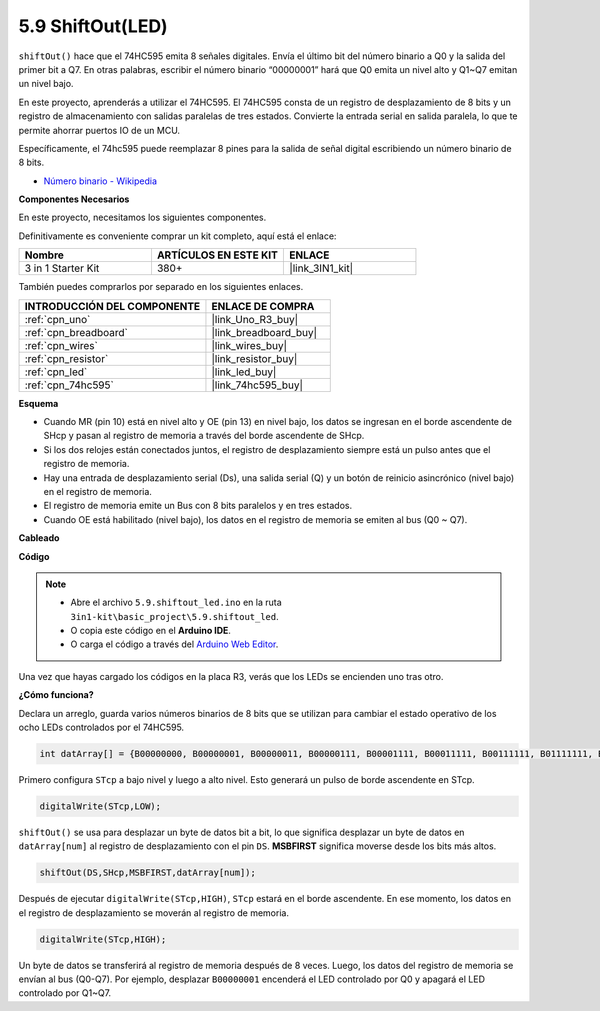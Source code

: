 .. _ar_shiftout:

5.9 ShiftOut(LED)
=======================

``shiftOut()`` hace que el 74HC595 emita 8 señales digitales. Envía el último bit del número binario a Q0 y la salida del primer bit a Q7. En otras palabras, escribir el número binario “00000001” hará que Q0 emita un nivel alto y Q1~Q7 emitan un nivel bajo.

En este proyecto, aprenderás a utilizar el 74HC595. El 74HC595 consta de un registro de desplazamiento de 8 bits y un registro de almacenamiento con salidas paralelas de tres estados. Convierte la entrada serial en salida paralela, lo que te permite ahorrar puertos IO de un MCU.

Específicamente, el 74hc595 puede reemplazar 8 pines para la salida de señal digital escribiendo un número binario de 8 bits.

* `Número binario - Wikipedia <https://en.wikipedia.org/wiki/Binary_number>`_

**Componentes Necesarios**

En este proyecto, necesitamos los siguientes componentes.

Definitivamente es conveniente comprar un kit completo, aquí está el enlace:

.. list-table::
    :widths: 20 20 20
    :header-rows: 1

    *   - Nombre	
        - ARTÍCULOS EN ESTE KIT
        - ENLACE
    *   - 3 in 1 Starter Kit
        - 380+
        - |link_3IN1_kit|

También puedes comprarlos por separado en los siguientes enlaces.

.. list-table::
    :widths: 30 20
    :header-rows: 1

    *   - INTRODUCCIÓN DEL COMPONENTE
        - ENLACE DE COMPRA

    *   - :ref:`cpn_uno`
        - |link_Uno_R3_buy|
    *   - :ref:`cpn_breadboard`
        - |link_breadboard_buy|
    *   - :ref:`cpn_wires`
        - |link_wires_buy|
    *   - :ref:`cpn_resistor`
        - |link_resistor_buy|
    *   - :ref:`cpn_led`
        - |link_led_buy|
    *   - :ref:`cpn_74hc595`
        - |link_74hc595_buy|

**Esquema**

.. image:: img/circuit_6.4_74hc595.png

* Cuando MR (pin 10) está en nivel alto y OE (pin 13) en nivel bajo, los datos se ingresan en el borde ascendente de SHcp y pasan al registro de memoria a través del borde ascendente de SHcp.
* Si los dos relojes están conectados juntos, el registro de desplazamiento siempre está un pulso antes que el registro de memoria.
* Hay una entrada de desplazamiento serial (Ds), una salida serial (Q) y un botón de reinicio asincrónico (nivel bajo) en el registro de memoria.
* El registro de memoria emite un Bus con 8 bits paralelos y en tres estados.
* Cuando OE está habilitado (nivel bajo), los datos en el registro de memoria se emiten al bus (Q0 ~ Q7).

**Cableado**

.. image:: img/74hc595_bb.jpg
    :width: 800
    :align: center

**Código**

.. note::

    * Abre el archivo ``5.9.shiftout_led.ino`` en la ruta ``3in1-kit\basic_project\5.9.shiftout_led``.
    * O copia este código en el **Arduino IDE**.
    
    * O carga el código a través del `Arduino Web Editor <https://docs.arduino.cc/cloud/web-editor/tutorials/getting-started/getting-started-web-editor>`_.


.. raw:: html

    <iframe src=https://create.arduino.cc/editor/sunfounder01/4c208eb3-67f0-40f7-999a-0eeca8b6b466/preview?embed style="height:510px;width:100%;margin:10px 0" frameborder=0></iframe>
    
Una vez que hayas cargado los códigos en la placa R3, verás que los LEDs se encienden uno tras otro.

**¿Cómo funciona?**

Declara un arreglo, 
guarda varios números binarios de 8 bits que se utilizan para cambiar el estado operativo de los ocho LEDs controlados por el 74HC595. 

.. code-block:: arduino

    int datArray[] = {B00000000, B00000001, B00000011, B00000111, B00001111, B00011111, B00111111, B01111111, B11111111};

Primero configura ``STcp`` a bajo nivel y luego a alto nivel. 
Esto generará un pulso de borde ascendente en STcp.

.. code-block:: arduino

    digitalWrite(STcp,LOW); 

``shiftOut()`` se usa para desplazar un byte de datos bit a bit, 
lo que significa desplazar un byte de datos en ``datArray[num]`` al registro de desplazamiento con 
el pin ``DS``. **MSBFIRST** significa moverse desde los bits más altos.

.. code-block:: arduino

    shiftOut(DS,SHcp,MSBFIRST,datArray[num]);

Después de ejecutar ``digitalWrite(STcp,HIGH)``, ``STcp`` estará en el borde ascendente. 
En ese momento, los datos en el registro de desplazamiento se moverán al registro de memoria. 

.. code-block:: arduino

    digitalWrite(STcp,HIGH);

Un byte de datos se transferirá al registro de memoria después de 8 veces. 
Luego, los datos del registro de memoria se envían al bus (Q0-Q7). 
Por ejemplo, desplazar ``B00000001`` encenderá el LED controlado por Q0 y apagará el LED controlado por Q1~Q7. 

